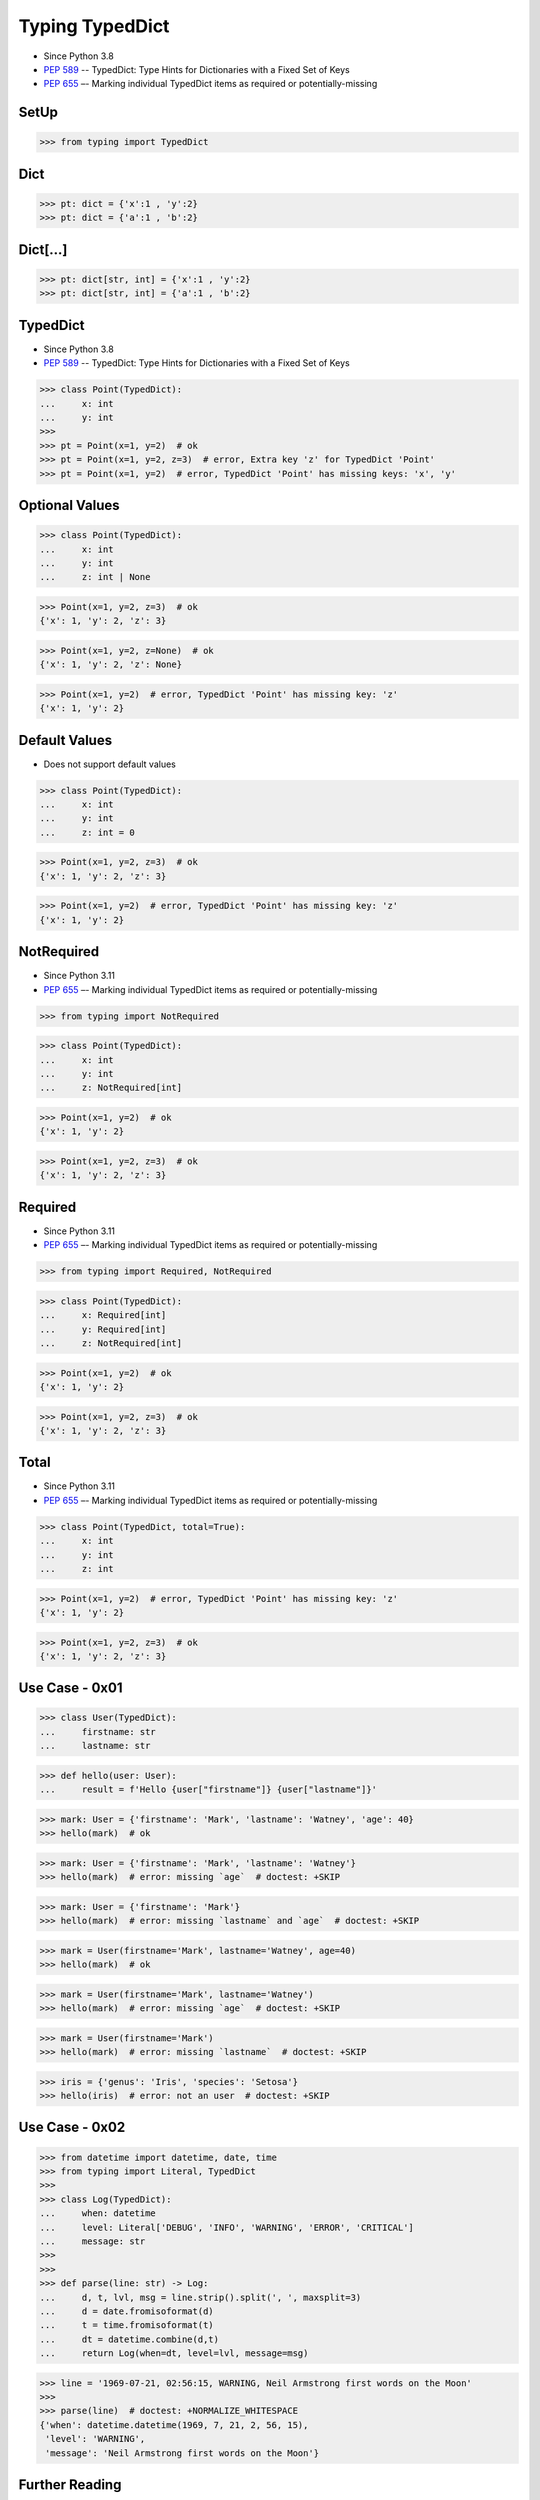 Typing TypedDict
================
* Since Python 3.8
* :pep:`589` -- TypedDict: Type Hints for Dictionaries with a Fixed Set of Keys
* :pep:`655` –- Marking individual TypedDict items as required or potentially-missing

SetUp
-----
>>> from typing import TypedDict


Dict
----
>>> pt: dict = {'x':1 , 'y':2}
>>> pt: dict = {'a':1 , 'b':2}


Dict[...]
---------
>>> pt: dict[str, int] = {'x':1 , 'y':2}
>>> pt: dict[str, int] = {'a':1 , 'b':2}


TypedDict
---------
* Since Python 3.8
* :pep:`589` -- TypedDict: Type Hints for Dictionaries with a Fixed Set of Keys

>>> class Point(TypedDict):
...     x: int
...     y: int
>>>
>>> pt = Point(x=1, y=2)  # ok
>>> pt = Point(x=1, y=2, z=3)  # error, Extra key 'z' for TypedDict 'Point'
>>> pt = Point(x=1, y=2)  # error, TypedDict 'Point' has missing keys: 'x', 'y'


Optional Values
---------------
>>> class Point(TypedDict):
...     x: int
...     y: int
...     z: int | None

>>> Point(x=1, y=2, z=3)  # ok
{'x': 1, 'y': 2, 'z': 3}

>>> Point(x=1, y=2, z=None)  # ok
{'x': 1, 'y': 2, 'z': None}

>>> Point(x=1, y=2)  # error, TypedDict 'Point' has missing key: 'z'
{'x': 1, 'y': 2}


Default Values
--------------
* Does not support default values

>>> class Point(TypedDict):
...     x: int
...     y: int
...     z: int = 0

>>> Point(x=1, y=2, z=3)  # ok
{'x': 1, 'y': 2, 'z': 3}

>>> Point(x=1, y=2)  # error, TypedDict 'Point' has missing key: 'z'
{'x': 1, 'y': 2}


NotRequired
-----------
* Since Python 3.11
* :pep:`655` –- Marking individual TypedDict items as required or potentially-missing

>>> from typing import NotRequired

>>> class Point(TypedDict):
...     x: int
...     y: int
...     z: NotRequired[int]

>>> Point(x=1, y=2)  # ok
{'x': 1, 'y': 2}

>>> Point(x=1, y=2, z=3)  # ok
{'x': 1, 'y': 2, 'z': 3}


Required
--------
* Since Python 3.11
* :pep:`655` –- Marking individual TypedDict items as required or potentially-missing

>>> from typing import Required, NotRequired

>>> class Point(TypedDict):
...     x: Required[int]
...     y: Required[int]
...     z: NotRequired[int]

>>> Point(x=1, y=2)  # ok
{'x': 1, 'y': 2}

>>> Point(x=1, y=2, z=3)  # ok
{'x': 1, 'y': 2, 'z': 3}


Total
-----
* Since Python 3.11
* :pep:`655` –- Marking individual TypedDict items as required or potentially-missing

>>> class Point(TypedDict, total=True):
...     x: int
...     y: int
...     z: int

>>> Point(x=1, y=2)  # error, TypedDict 'Point' has missing key: 'z'
{'x': 1, 'y': 2}

>>> Point(x=1, y=2, z=3)  # ok
{'x': 1, 'y': 2, 'z': 3}


Use Case - 0x01
---------------
>>> class User(TypedDict):
...     firstname: str
...     lastname: str

>>> def hello(user: User):
...     result = f'Hello {user["firstname"]} {user["lastname"]}'

>>> mark: User = {'firstname': 'Mark', 'lastname': 'Watney', 'age': 40}
>>> hello(mark)  # ok

>>> mark: User = {'firstname': 'Mark', 'lastname': 'Watney'}
>>> hello(mark)  # error: missing `age`  # doctest: +SKIP

>>> mark: User = {'firstname': 'Mark'}
>>> hello(mark)  # error: missing `lastname` and `age`  # doctest: +SKIP

>>> mark = User(firstname='Mark', lastname='Watney', age=40)
>>> hello(mark)  # ok

>>> mark = User(firstname='Mark', lastname='Watney')
>>> hello(mark)  # error: missing `age`  # doctest: +SKIP

>>> mark = User(firstname='Mark')
>>> hello(mark)  # error: missing `lastname`  # doctest: +SKIP

>>> iris = {'genus': 'Iris', 'species': 'Setosa'}
>>> hello(iris)  # error: not an user  # doctest: +SKIP


Use Case - 0x02
---------------
>>> from datetime import datetime, date, time
>>> from typing import Literal, TypedDict
>>>
>>> class Log(TypedDict):
...     when: datetime
...     level: Literal['DEBUG', 'INFO', 'WARNING', 'ERROR', 'CRITICAL']
...     message: str
>>>
>>>
>>> def parse(line: str) -> Log:
...     d, t, lvl, msg = line.strip().split(', ', maxsplit=3)
...     d = date.fromisoformat(d)
...     t = time.fromisoformat(t)
...     dt = datetime.combine(d,t)
...     return Log(when=dt, level=lvl, message=msg)

>>> line = '1969-07-21, 02:56:15, WARNING, Neil Armstrong first words on the Moon'
>>>
>>> parse(line)  # doctest: +NORMALIZE_WHITESPACE
{'when': datetime.datetime(1969, 7, 21, 2, 56, 15),
 'level': 'WARNING',
 'message': 'Neil Armstrong first words on the Moon'}


Further Reading
---------------
* Example: https://github.com/pandas-dev/pandas/blob/8fd2d0c1eea04d56ec0a63fae084a66dd482003e/pandas/core/frame.py#L505
* More information in `Type Annotations`
* More information in `CI/CD Type Checking`


References
----------
.. [#pyDocTyping] https://docs.python.org/3/library/typing.html#module-contents
